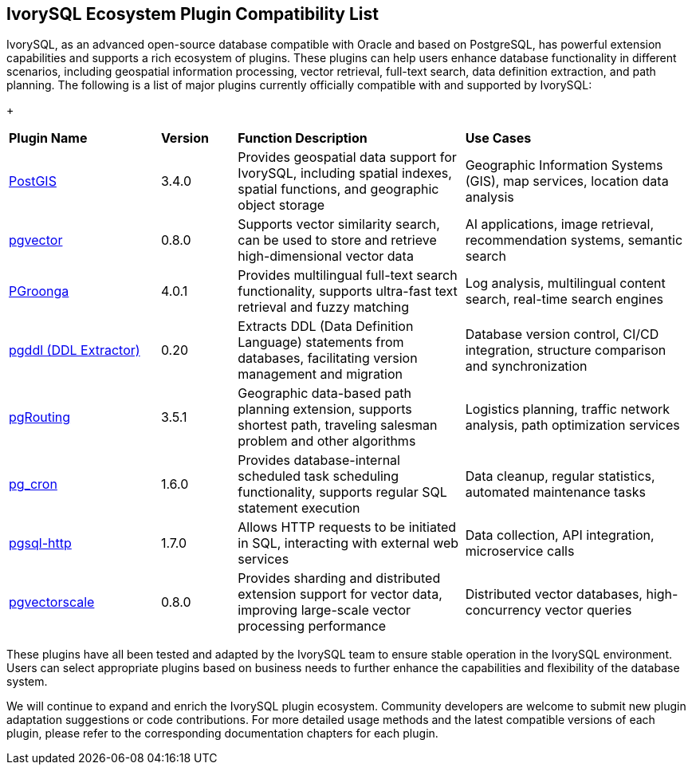 :sectnums:
:sectnumlevels: 5


[discrete]
== IvorySQL Ecosystem Plugin Compatibility List

IvorySQL, as an advanced open-source database compatible with Oracle and based on PostgreSQL, has powerful extension capabilities and supports a rich ecosystem of plugins. These plugins can help users enhance database functionality in different scenarios, including geospatial information processing, vector retrieval, full-text search, data definition extraction, and path planning. The following is a list of major plugins currently officially compatible with and supported by IvorySQL:

+

[cols="2,1,3,3"]
|====
|*Plugin Name*|*Version*|*Function Description*|*Use Cases*
| xref:v1.17/9.adoc[PostGIS] | 3.4.0 | Provides geospatial data support for IvorySQL, including spatial indexes, spatial functions, and geographic object storage | Geographic Information Systems (GIS), map services, location data analysis 
| xref:v1.17/10.adoc[pgvector] | 0.8.0 | Supports vector similarity search, can be used to store and retrieve high-dimensional vector data| AI applications, image retrieval, recommendation systems, semantic search
| xref:v1.17/34.adoc[PGroonga] | 4.0.1 | Provides multilingual full-text search functionality, supports ultra-fast text retrieval and fuzzy matching | Log analysis, multilingual content search, real-time search engines
| xref:v1.17/35.adoc[pgddl (DDL Extractor)] | 0.20 | Extracts DDL (Data Definition Language) statements from databases, facilitating version management and migration | Database version control, CI/CD integration, structure comparison and synchronization
| xref:v1.17/36.adoc[pgRouting] | 3.5.1 | Geographic data-based path planning extension, supports shortest path, traveling salesman problem and other algorithms | Logistics planning, traffic network analysis, path optimization services
| xref:v1.17/37.adoc[pg_cron]​ | 1.6.0 | Provides database-internal scheduled task scheduling functionality, supports regular SQL statement execution | Data cleanup, regular statistics, automated maintenance tasks
| xref:v1.17/38.adoc[pgsql-http]​ | 1.7.0 | Allows HTTP requests to be initiated in SQL, interacting with external web services | Data collection, API integration, microservice calls
| xref:v1.17/40.adoc[pgvectorscale] | 0.8.0 | Provides sharding and distributed extension support for vector data, improving large-scale vector processing performance | Distributed vector databases, high-concurrency vector queries
|====

These plugins have all been tested and adapted by the IvorySQL team to ensure stable operation in the IvorySQL environment. Users can select appropriate plugins based on business needs to further enhance the capabilities and flexibility of the database system.

We will continue to expand and enrich the IvorySQL plugin ecosystem. Community developers are welcome to submit new plugin adaptation suggestions or code contributions. For more detailed usage methods and the latest compatible versions of each plugin, please refer to the corresponding documentation chapters for each plugin.
